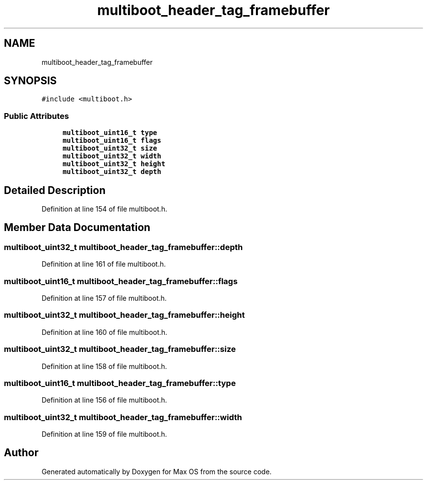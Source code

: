 .TH "multiboot_header_tag_framebuffer" 3 "Mon Jan 15 2024" "Version 0.1" "Max OS" \" -*- nroff -*-
.ad l
.nh
.SH NAME
multiboot_header_tag_framebuffer
.SH SYNOPSIS
.br
.PP
.PP
\fC#include <multiboot\&.h>\fP
.SS "Public Attributes"

.in +1c
.ti -1c
.RI "\fBmultiboot_uint16_t\fP \fBtype\fP"
.br
.ti -1c
.RI "\fBmultiboot_uint16_t\fP \fBflags\fP"
.br
.ti -1c
.RI "\fBmultiboot_uint32_t\fP \fBsize\fP"
.br
.ti -1c
.RI "\fBmultiboot_uint32_t\fP \fBwidth\fP"
.br
.ti -1c
.RI "\fBmultiboot_uint32_t\fP \fBheight\fP"
.br
.ti -1c
.RI "\fBmultiboot_uint32_t\fP \fBdepth\fP"
.br
.in -1c
.SH "Detailed Description"
.PP 
Definition at line 154 of file multiboot\&.h\&.
.SH "Member Data Documentation"
.PP 
.SS "\fBmultiboot_uint32_t\fP multiboot_header_tag_framebuffer::depth"

.PP
Definition at line 161 of file multiboot\&.h\&.
.SS "\fBmultiboot_uint16_t\fP multiboot_header_tag_framebuffer::flags"

.PP
Definition at line 157 of file multiboot\&.h\&.
.SS "\fBmultiboot_uint32_t\fP multiboot_header_tag_framebuffer::height"

.PP
Definition at line 160 of file multiboot\&.h\&.
.SS "\fBmultiboot_uint32_t\fP multiboot_header_tag_framebuffer::size"

.PP
Definition at line 158 of file multiboot\&.h\&.
.SS "\fBmultiboot_uint16_t\fP multiboot_header_tag_framebuffer::type"

.PP
Definition at line 156 of file multiboot\&.h\&.
.SS "\fBmultiboot_uint32_t\fP multiboot_header_tag_framebuffer::width"

.PP
Definition at line 159 of file multiboot\&.h\&.

.SH "Author"
.PP 
Generated automatically by Doxygen for Max OS from the source code\&.
